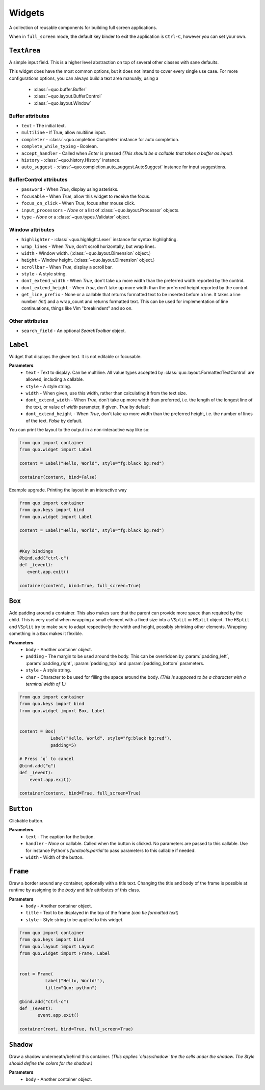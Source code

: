 Widgets
========

A collection of reusable components for building full screen applications.

When in ``full_screen`` mode, the default key binder to exit the application is ``Ctrl-C``, however you can set your own.

``TextArea``
--------------
A simple input field.
This is a higher level abstraction on top of several other classes with sane defaults.

This widget does have the most common options, but it does not intend to cover every single use case.
For more configurations options, you can always build a text area manually, using a
    - :class:`~quo.buffer.Buffer`
    - :class:`~quo.layout.BufferControl`
    - :class:`~quo.layout.Window`

Buffer attributes
^^^^^^^^^^^^^^^^^^

- ``text`` - The initial text.
- ``multiline`` - If True, allow multiline input.
- ``completer`` - :class:`~quo.ompletion.Completer` instance for auto completion.
- ``complete_while_typing`` -  Boolean.
- ``accept_handler`` - Called when `Enter` is pressed *(This should be a callable that takes a buffer as input)*.
- ``history`` - :class:`~quo.history.History` instance.
- ``auto_suggest`` - :class:`~quo.completion.auto_suggest.AutoSuggest` instance for input suggestions.

BufferControl attributes
^^^^^^^^^^^^^^^^^^^^^^^^^^

- ``password`` -  When `True`, display using asterisks.
- ``focusable`` -  When `True`, allow this widget to receive the focus.
- ``focus_on_click`` -  When `True`, focus after mouse click.
- ``input_processors`` - `None` or a list of :class:`~quo.layout.Processor` objects.
- ``type`` - `None` or a :class:`~quo.types.Validator` object.

Window attributes
^^^^^^^^^^^^^^^^^^
- ``highlighter`` - :class:`~quo.highlight.Lexer` instance for syntax highlighting.
- ``wrap_lines`` - When `True`, don't scroll horizontally, but wrap lines.
- ``width`` - Window width. (:class:`~quo.layout.Dimension` object.)
- ``height`` - Window height. (:class:`~quo.layout.Dimension` object.)
- ``scrollbar`` - When `True`, display a scroll bar.
- ``style`` - A style string.
- ``dont_extend_width`` - When `True`, don't take up more width than the preferred width reported by the control.
- ``dont_extend_height`` - When `True`, don't take up more width than the preferred height reported by the control.
- ``get_line_prefix`` - None or a callable that returns formatted text to be inserted before a line. It takes a line number *(int)* and a wrap_count and returns formatted text. This can be used for implementation of line continuations, things like Vim "breakindent" and so on.

Other attributes
^^^^^^^^^^^^^^^^^
- ``search_field`` - An optional `SearchToolbar` object.


``Label``
---------
Widget that displays the given text. It is not editable or focusable.

**Parameters**
    - ``text`` - Text to display. Can be multiline. All value types accepted by :class:`quo.layout.FormattedTextControl` are allowed, including a callable.
    - ``style`` - A style string.
    - ``width`` - When given, use this width, rather than calculating it from the text size.
    - ``dont_extend_width`` - When `True`, don't take up more width than preferred, i.e. the length of the longest line of the text, or value of `width` parameter, if given. `True` by default
    - ``dont_extend_height`` -  When `True`, don't take up more width than the preferred height, i.e. the number of lines of the text. `False` by default.
      
You can print the layout to the output in a non-interactive way like so:

.. code:: python

 from quo import container
 from quo.widget import Label

 content = Label("Hello, World", style="fg:black bg:red")

 container(content, bind=False)

Example upgrade. Printing the layout in an interactive way

.. code:: python

 from quo import container
 from quo.keys import bind
 from quo.widget import Label

 content = Label("Hello, World", style="fg:black bg:red")
 

 #Key bindings 
 @bind.add("ctrl-c")
 def _(event):
    event.app.exit()

 container(content, bind=True, full_screen=True)


``Box``
-------
Add padding around a container.
This also makes sure that the parent can provide more space than required by the child. This is very useful when wrapping a small element  with a fixed size into a ``VSplit`` or ``HSplit`` object.
The ``HSplit`` and ``VSplit`` try to make sure to adapt respectively the width and height, possibly
shrinking other elements. Wrapping something in a ``Box`` makes it flexible.

**Parameters**
     - ``body`` - Another container object.
     - ``padding`` - The margin to be used around the body. This can be overridden by :param:`padding_left`, :param:`padding_right`, :param:`padding_top` and :param:`padding_bottom` parameters.
     - ``style`` - A style string.
     - ``char``  - Character to be used for filling the space around the body. *(This is supposed to be a character with a terminal width of 1.)*

.. code:: python

  from quo import container
  from quo.keys import bind
  from quo.widget import Box, Label

     
  content = Box(
              Label("Hello, World", style="fg:black bg:red"),
              padding=5)

  # Press `q` to cancel
  @bind.add("q")
  def _(event):
      event.app.exit()

  container(content, bind=True, full_screen=True)  
     
     
``Button``
------------

Clickable button.

**Parameters**
      - ``text`` - The caption for the button.
      - ``handler`` - `None` or callable. Called when the button is clicked. No parameters are passed to this callable. Use for instance Python's `functools.partial` to pass parameters to this callable if needed.
      - ``width`` - Width of the button. 

      
``Frame``
---------

Draw a border around any container, optionally with a title text.
Changing the title and body of the frame is possible at runtime by assigning to the `body` and `title` attributes of this class.

**Parameters**
      - ``body`` - Another container object.
      - ``title`` - Text to be displayed in the top of the frame *(can be formatted text)*
      - ``style`` - Style string to be applied to this widget.

.. code:: python

  from quo import container
  from quo.keys import bind
  from quo.layout import Layout
  from quo.widget import Frame, Label


  root = Frame(
            Label("Hello, World!"),
            title="Quo: python")
       
  @bind.add("ctrl-c")
  def _(event):
         event.app.exit()
  
  container(root, bind=True, full_screen=True)                           

``Shadow``
-----------

Draw a shadow underneath/behind this container. *(This applies `class:shadow` the the cells under the shadow. The Style should define the colors for the shadow.)*

**Parameters**
      - ``body`` - Another container object.
